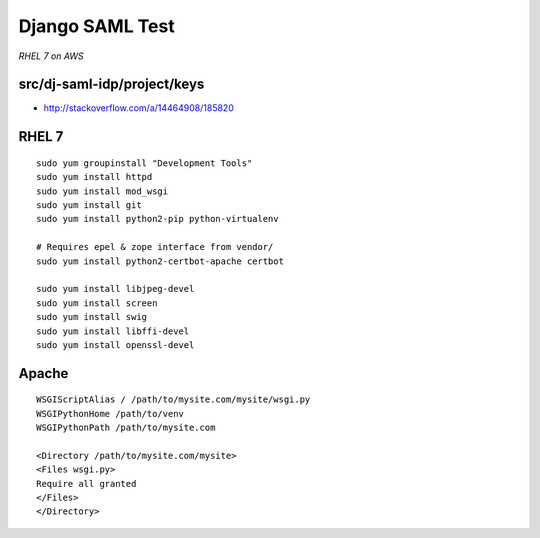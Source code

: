 Django SAML Test
================

*RHEL 7 on AWS*

src/dj-saml-idp/project/keys
----------------------------

- http://stackoverflow.com/a/14464908/185820


RHEL 7
------

::

    sudo yum groupinstall "Development Tools"
    sudo yum install httpd
    sudo yum install mod_wsgi
    sudo yum install git
    sudo yum install python2-pip python-virtualenv

    # Requires epel & zope interface from vendor/
    sudo yum install python2-certbot-apache certbot

    sudo yum install libjpeg-devel
    sudo yum install screen
    sudo yum install swig
    sudo yum install libffi-devel
    sudo yum install openssl-devel


Apache
------

::

    WSGIScriptAlias / /path/to/mysite.com/mysite/wsgi.py
    WSGIPythonHome /path/to/venv
    WSGIPythonPath /path/to/mysite.com

    <Directory /path/to/mysite.com/mysite>
    <Files wsgi.py>
    Require all granted
    </Files>
    </Directory>
